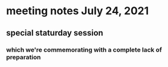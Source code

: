 * meeting notes July 24, 2021
** special staturday session
*** which we're commemorating with a complete lack of preparation
